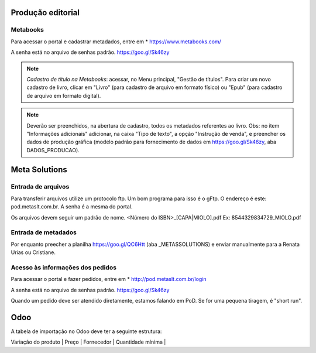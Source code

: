 Produção editorial
==================


    



Metabooks 
---------

Para acessar o portal e cadastrar metadados, entre em 
* https://www.metabooks.com/

A senha está no arquivo de senhas padrão. https://goo.gl/Sk46zy

.. note ::
   *Cadastro de título na Metabooks*: acessar, no 
   Menu principal, "Gestão de títulos". Para criar um novo cadastro 
   de livro, clicar em "Livro" (para cadastro de arquivo em formato 
   físico) ou "Epub" (para cadastro de arquivo em formato digital).

.. note ::
   Deverão ser preenchidos, na abertura de cadastro, todos os metadados 
   referentes ao livro. Obs: no item "Informações adicionais" adicionar, 
   na caixa "Tipo de texto", a opção "Instrução de venda", e preencher 
   os dados de produção gráfica (modelo padrão para fornecimento de 
   dados em https://goo.gl/Sk46zy, aba DADOS_PRODUCAO).



Meta Solutions 
==============

Entrada de arquivos
-------------------

Para transferir arquivos utilize um protocolo ftp. Um bom programa para isso é o gFtp.
O endereço é este: pod.metaslt.com.br. A senha é a mesma do portal.

Os arquivos devem seguir um padrão de nome.
<Número do ISBN>_[CAPA|MIOLO].pdf Ex: 8544329834729_MIOLO.pdf

Entrada de metadados
--------------------

Por enquanto preecher a planilha https://goo.gl/QC6Htt (aba _METASSOLUTIONS) e enviar manualmente para 
a Renata Urias ou Cristiane. 

Acesso às informações dos pedidos
---------------------------------

Para acessar o portal e fazer pedidos, entre em 
* http://pod.metaslt.com.br/login

A senha está no arquivo de senhas padrão. https://goo.gl/Sk46zy

Quando um pedido deve ser atendido diretamente, estamos falando em 
PoD. Se for uma pequena tiragem, é "short run".



Odoo
====

A tabela de importação no Odoo deve ter a seguinte estrutura:

| Variação do produto | Preço | Fornecedor | Quantidade mínima |


